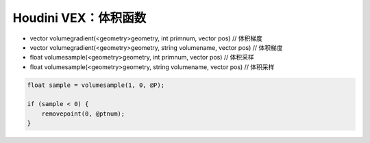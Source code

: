 ==============================
Houdini VEX：体积函数
==============================

- vector volumegradient(<geometry>geometry, int primnum, vector pos) // 体积梯度
- vector volumegradient(<geometry>geometry, string volumename, vector pos) // 体积梯度
- float volumesample(<geometry>geometry, int primnum, vector pos) // 体积采样
- float volumesample(<geometry>geometry, string volumename, vector pos) // 体积采样

.. code-block:: python

    float sample = volumesample(1, 0, @P);

    if (sample < 0) {
        removepoint(0, @ptnum);
    }
